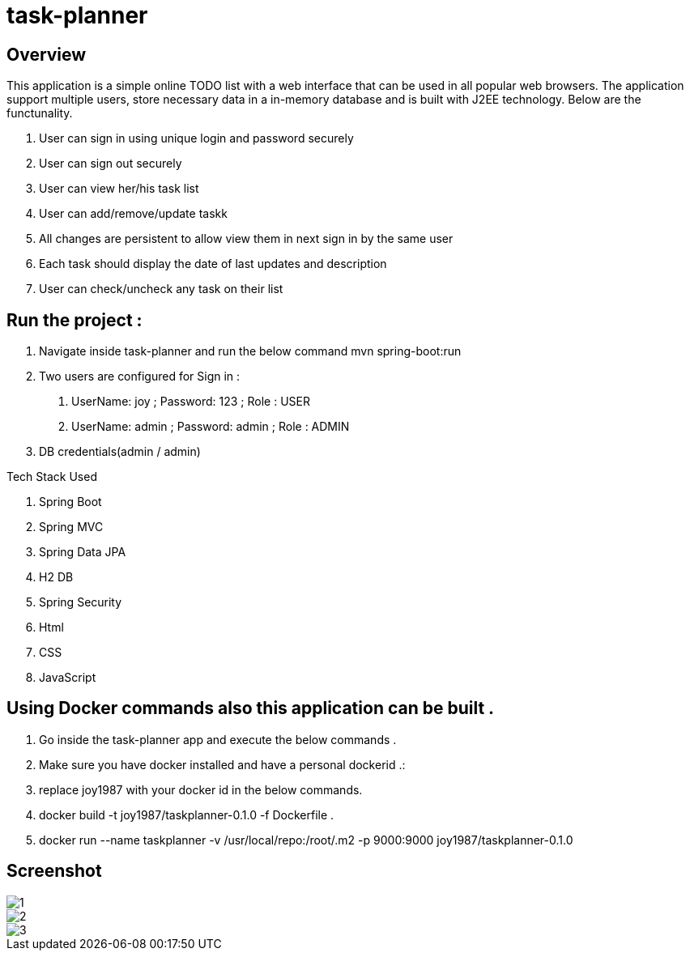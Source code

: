 = task-planner

:toc:
:icons:
:linkcss:
:imagesdir: image

== Overview 
This application is a simple online TODO list with a web interface that can be used in all popular web browsers. The application support multiple users, store necessary data in a in-memory database and is built with J2EE technology. 
Below are the functunality.

. User can sign in using unique login and password securely
. User can sign out securely
. User can view her/his task list 
. User can add/remove/update taskk
. All changes are persistent to allow view them in next sign in by the same user 
. Each task should display the date of last updates and description 
. User can check/uncheck any task on their list

== Run the project :
. Navigate inside task-planner and run the below command
   mvn spring-boot:run


. Two users are configured for Sign in :
1.	UserName: joy  ; Password: 123 ; Role : USER
2.	UserName: admin  ; Password: admin   ; Role : ADMIN


. DB credentials(admin / admin)


Tech Stack Used

. Spring Boot 
. Spring MVC
. Spring Data JPA 
. H2 DB 
. Spring Security 
. Html
. CSS
. JavaScript


== Using Docker commands also this application can be built . 
. Go inside the task-planner app and execute the below commands . 
. Make sure you have docker installed and have a personal dockerid .:
. replace joy1987 with your docker id in the below commands.

. docker build -t joy1987/taskplanner-0.1.0 -f Dockerfile .
. docker run --name taskplanner -v /usr/local/repo:/root/.m2  -p 9000:9000  joy1987/taskplanner-0.1.0


== Screenshot

image::1.png[]

image::2.png[]

image::3.png[]
